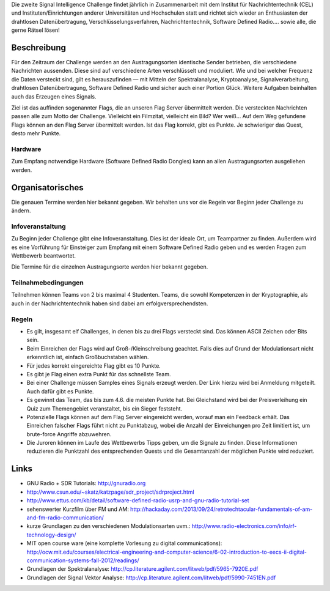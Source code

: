 .. title: Signal Intelligence Challenge
.. slug: sigint-callenge

Die zweite Signal Intelligence Challenge findet jährlich in Zusammenarbeit mit dem Institut für Nachrichtentechnik (CEL) und Instituten/Einrichtungen anderer Universitäten und Hochschulen statt und richtet sich wieder an Enthusiasten der drahtlosen Datenübertragung, Verschlüsselungsverfahren, Nachrichtentechnik, Software Defined Radio…. sowie alle, die gerne Rätsel lösen!


Beschreibung
------------
Für den Zeitraum der Challenge werden an den Austragungsorten identische Sender betrieben, die verschiedene Nachrichten aussenden. Diese sind auf verschiedene Arten verschlüsselt und moduliert. Wie und bei welcher Frequenz die Daten versteckt sind, gilt es herauszufinden — mit Mitteln der Spektralanalyse, Kryptoanalyse, Signalverarbeitung, drahtlosen Datenübertragung, Software Defined Radio und sicher auch einer Portion Glück. Weitere Aufgaben beinhalten auch das Erzeugen eines Signals.

Ziel ist das auffinden sogenannter Flags, die an unseren Flag Server übermittelt werden. Die versteckten Nachrichten passen alle zum Motto der Challenge. Vielleicht ein Filmzitat, vielleicht ein Bild? Wer weiß… Auf dem Weg gefundene Flags können an den Flag Server übermittelt werden. Ist das Flag korrekt, gibt es Punkte. Je schwieriger das Quest, desto mehr Punkte.

Hardware
````````
Zum Empfang notwendige Hardware (Software Defined Radio Dongles) kann an allen Austragungsorten ausgeliehen werden.


Organisatorisches
-----------------
Die genauen Termine werden hier bekannt gegeben. Wir behalten uns vor die Regeln vor Beginn jeder Challenge zu ändern.

Infoveranstaltung
`````````````````
Zu Beginn jeder Challenge gibt eine Infoveranstaltung. Dies ist der ideale Ort, um Teampartner zu finden. Außerdem wird es eine Vorführung für Einsteiger zum Empfang mit einem Software Defined Radio geben und es werden Fragen zum Wettbewerb beantwortet.

Die Termine für die einzelnen Austragungsorte werden hier bekannt gegeben. 


Teilnahmebedingungen
````````````````````
Teilnehmen können Teams von 2 bis maximal 4 Studenten. Teams, die sowohl Kompetenzen in der Kryptographie, als auch in der Nachrichtentechnik haben sind dabei am erfolgversprechendsten.


Regeln
``````
- Es gilt, insgesamt elf Challenges, in denen bis zu drei Flags versteckt sind. Das können ASCII Zeichen oder Bits sein.
- Beim Einreichen der Flags wird auf Groß-/Kleinschreibung geachtet. Falls dies auf Grund der Modulationsart nicht erkenntlich ist, einfach Großbuchstaben wählen.
- Für jedes korrekt eingereichte Flag gibt es 10 Punkte.
- Es gibt je Flag einen extra Punkt für das schnellste Team.
- Bei einer Challenge müssen Samples eines Signals erzeugt werden. Der Link hierzu wird bei Anmeldung mitgeteilt. Auch dafür gibt es Punkte.
- Es gewinnt das Team, das bis zum 4.6. die meisten Punkte hat. Bei Gleichstand wird bei der Preisverleihung ein Quiz zum Themengebiet veranstaltet, bis ein Sieger feststeht.
- Potenzielle Flags können auf dem Flag Server eingereicht werden, worauf man ein Feedback erhält. Das Einreichen falscher Flags führt nicht zu Punktabzug, wobei die Anzahl der Einreichungen pro Zeit limitiert ist, um brute-force Angriffe abzuwehren.
- Die Juroren können im Laufe des Wettbewerbs Tipps geben, um die Signale zu finden. Diese Informationen reduzieren die Punktzahl des entsprechenden Quests und die Gesamtanzahl der möglichen Punkte wird reduziert.


Links
-----
- GNU Radio + SDR Tutorials: http://gnuradio.org
- http://www.csun.edu/~skatz/katzpage/sdr_project/sdrproject.html
- http://www.ettus.com/kb/detail/software-defined-radio-usrp-and-gnu-radio-tutorial-set
- sehenswerter Kurzfilm über FM und AM: http://hackaday.com/2013/09/24/retrotechtacular-fundamentals-of-am-and-fm-radio-communication/
- kurze Grundlagen zu den verschiedenen Modulationsarten uvm.: http://www.radio-electronics.com/info/rf-technology-design/
- MIT open course ware (eine komplette Vorlesung zu digital communications): http://ocw.mit.edu/courses/electrical-engineering-and-computer-science/6-02-introduction-to-eecs-ii-digital-communication-systems-fall-2012/readings/
- Grundlagen der Spektralanalyse: http://cp.literature.agilent.com/litweb/pdf/5965-7920E.pdf
- Grundlagen der Signal Vektor Analyse: http://cp.literature.agilent.com/litweb/pdf/5990-7451EN.pdf

